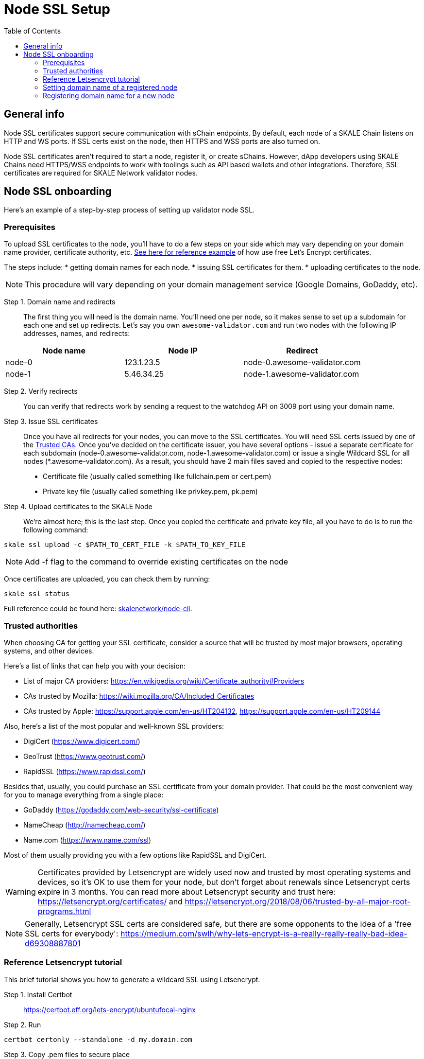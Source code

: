 = Node SSL Setup
:icons: font
:toc: macro

ifdef::env-github[]

:tip-caption: :bulb:
:note-caption: :information_source:
:important-caption: :heavy_exclamation_mark:
:caution-caption: :fire:
:warning-caption: :warning:

endif::[]

toc::[]

== General info
Node SSL certificates support secure communication with sChain endpoints. By default, each node of a SKALE Chain listens on HTTP and WS ports. If SSL certs exist on the node, then HTTPS and WSS ports are also turned on. 

Node SSL certificates aren't required to start a node, register it, or create sChains. However, dApp developers using SKALE Chains need HTTPS/WSS endpoints to work with toolings such as API based wallets and other integrations. Therefore, SSL certificates are required for SKALE Network validator nodes.

== Node SSL onboarding
Here's an example of a step-by-step process of setting up validator node SSL. 

=== Prerequisites
To upload SSL certificates to the node, you’ll have to do a few steps on your side which may vary depending on your domain name provider, certificate authority, etc. <<reference-letsencrypt-tutorial, See here for reference example>> of how use free Let's Encrypt certificates. 

The steps include:
* getting domain names for each node.
* issuing SSL certificates for them.
* uploading certificates to the node.

[NOTE]
This procedure will vary depending on your domain management service (Google Domains, GoDaddy, etc).

Step 1. Domain name and redirects::
    The first thing you will need is the domain name. You’ll need one per node, so it makes sense to set up a subdomain for each one and set up redirects. Let’s say you own `awesome-validator.com` and run two nodes with the following IP addresses, names, and redirects:

[%header,cols=3*]
|===
| Node name
| Node IP
| Redirect

|node-0
|123.1.23.5
|node-0.awesome-validator.com

|node-1
|5.46.34.25
|node-1.awesome-validator.com
|===

Step 2. Verify redirects::
You can verify that redirects work by sending a request to the watchdog API on 3009 port using your domain name.

Step 3. Issue SSL certificates:: Once you have all redirects for your nodes, you can move to the SSL certificates. You will need SSL certs issued by one of the <<trusted-authorities, Trusted CAs>>. Once you've decided on the certificate issuer, you have several options - issue a separate certificate for each subdomain (node-0.awesome-validator.com, node-1.awesome-validator.com) or issue a single Wildcard SSL for all nodes (*.awesome-validator.com). As a result, you should have 2 main files saved and copied to the respective nodes:

* Certificate file (usually called something like fullchain.pem or cert.pem)
* Private key file (usually called something like privkey.pem, pk.pem)

Step 4. Upload certificates to the SKALE Node:: We’re almost here; this is the last step. Once you copied the certificate and private key file, all you have to do is to run the following command:

```shell
skale ssl upload -c $PATH_TO_CERT_FILE -k $PATH_TO_KEY_FILE
```

[NOTE]
Add -f flag to the command to override existing certificates on the node

Once certificates are uploaded, you can check them by running:

```shell
skale ssl status
```

Full reference could be found here: https://github.com/skalenetwork/node-cli[skalenetwork/node-cli]. 

=== Trusted authorities
When choosing CA for getting your SSL certificate, consider a source that will be trusted by most major browsers, operating systems, and other devices.

Here’s a list of links that can help you with your decision:

* List of major CA providers: https://en.wikipedia.org/wiki/Certificate_authority#Providers
* CAs trusted by Mozilla: https://wiki.mozilla.org/CA/Included_Certificates
* CAs trusted by Apple: https://support.apple.com/en-us/HT204132, https://support.apple.com/en-us/HT209144

Also, here’s a list of the most popular and well-known SSL providers:

* DigiCert (https://www.digicert.com/)
* GeoTrust (https://www.geotrust.com/)
* RapidSSL (https://www.rapidssl.com/)

Besides that, usually, you could purchase an SSL certificate from your domain provider. That could be the most convenient way for you to manage everything from a single place:

* GoDaddy (https://godaddy.com/web-security/ssl-certificate)
* NameCheap (http://namecheap.com/)
* Name.com (https://www.name.com/ssl)

Most of them usually providing you with a few options like RapidSSL and DigiCert.

[WARNING]
Certificates provided by Letsencrypt are widely used now and trusted by most operating systems and devices, so it’s OK to use them for your node, but don't forget about renewals since Letsencrypt certs expire in 3 months. You can read more about Letsencrypt security and trust here: https://letsencrypt.org/certificates/ and https://letsencrypt.org/2018/08/06/trusted-by-all-major-root-programs.html
 
[NOTE]
Generally, Letsencrypt SSL certs are considered safe, but there are some opponents to the idea of a 'free SSL certs for everybody': https://medium.com/swlh/why-lets-encrypt-is-a-really-really-really-bad-idea-d69308887801

=== Reference Letsencrypt tutorial

This brief tutorial shows you how to generate a wildcard SSL using Letsencrypt.

Step 1. Install Certbot::
https://certbot.eff.org/lets-encrypt/ubuntufocal-nginx

Step 2. Run::

```shell
certbot certonly --standalone -d my.domain.com
```

Step 3. Copy .pem files to secure place:: 
```shell
cp *.pem ~/[SECURE_DIR]
```

=== Setting domain name of a registered node

To set the domain name of the registered node with SKALE manager, execute the following node-cli command on each respective node:

```shell
skale node set-domain -d node-0.awesome-validator.com
```

=== Registering domain name for a new node

In the registration step, be sure to include the domain name:

```shell
skale node register --ip 1.2.3.4 -d node-0.awesome-validator.com --name node-0-AV
```